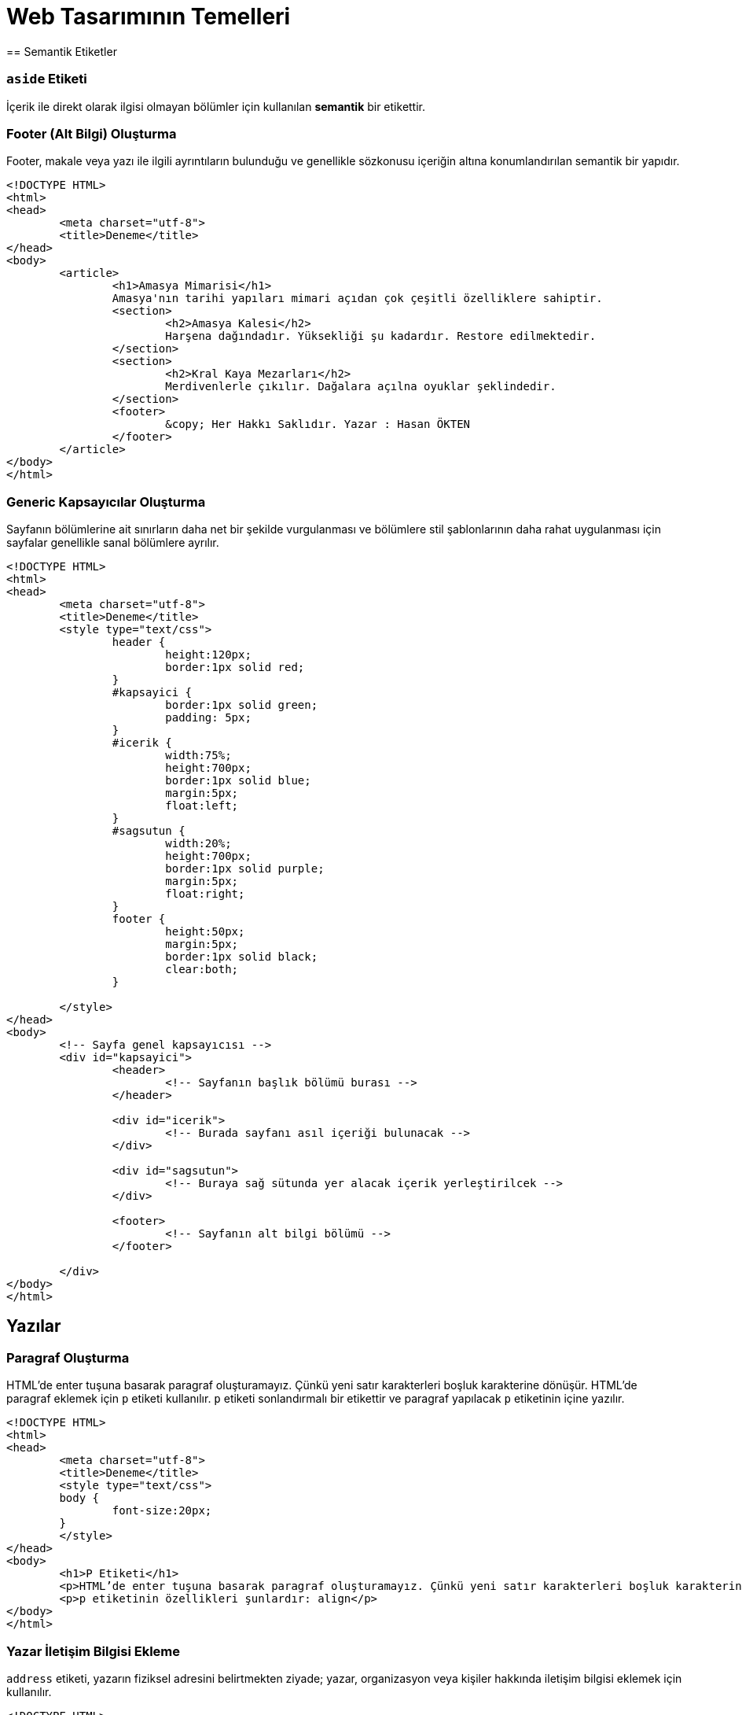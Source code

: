 = Web Tasarımının Temelleri
== Semantik Etiketler

=== `aside` Etiketi
İçerik ile direkt olarak ilgisi olmayan bölümler için kullanılan *semantik* bir etikettir.

=== Footer (Alt Bilgi) Oluşturma
Footer, makale veya yazı ile ilgili ayrıntıların bulunduğu ve genellikle sözkonusu içeriğin 
altına konumlandırılan semantik bir yapıdır.
[source, html]
----
<!DOCTYPE HTML>
<html>
<head>
	<meta charset="utf-8">
	<title>Deneme</title>
</head>
<body>
	<article>
		<h1>Amasya Mimarisi</h1>
		Amasya'nın tarihi yapıları mimari açıdan çok çeşitli özelliklere sahiptir.
		<section>
			<h2>Amasya Kalesi</h2>
			Harşena dağındadır. Yüksekliği şu kadardır. Restore edilmektedir.
		</section>
		<section>
			<h2>Kral Kaya Mezarları</h2>
			Merdivenlerle çıkılır. Dağalara açılna oyuklar şeklindedir.
		</section>
		<footer>
			&copy; Her Hakkı Saklıdır. Yazar : Hasan ÖKTEN
		</footer>
	</article>
</body>
</html>
----

=== Generic Kapsayıcılar Oluşturma
Sayfanın bölümlerine ait sınırların daha net bir şekilde vurgulanması ve
bölümlere stil şablonlarının daha rahat uygulanması için sayfalar genellikle 
sanal bölümlere ayrılır.
[source, html]
----
<!DOCTYPE HTML>
<html>
<head>
	<meta charset="utf-8">
	<title>Deneme</title>
	<style type="text/css">
		header {
			height:120px;
			border:1px solid red;
		}
		#kapsayici {
			border:1px solid green;
			padding: 5px;
		}
		#icerik {
			width:75%;
			height:700px;
			border:1px solid blue;
			margin:5px;
			float:left;
		}
		#sagsutun {
			width:20%;
			height:700px;
			border:1px solid purple;
			margin:5px;
			float:right;
		}
		footer {
			height:50px;
			margin:5px;
			border:1px solid black;
			clear:both;
		}

	</style>
</head>
<body>
	<!-- Sayfa genel kapsayıcısı -->
	<div id="kapsayici">
		<header>
			<!-- Sayfanın başlık bölümü burası -->
		</header>

		<div id="icerik">
			<!-- Burada sayfanı asıl içeriği bulunacak -->
		</div>

		<div id="sagsutun">
			<!-- Buraya sağ sütunda yer alacak içerik yerleştirilcek -->
		</div>

		<footer>
			<!-- Sayfanın alt bilgi bölümü -->
		</footer>

	</div>
</body>
</html>
----
== Yazılar
=== Paragraf Oluşturma
HTML'de enter tuşuna basarak paragraf oluşturamayız. Çünkü yeni satır karakterleri boşluk karakterine dönüşür.
HTML'de paragraf eklemek için `p`  etiketi kullanılır. `p` etiketi sonlandırmalı bir etikettir ve paragraf yapılacak 
`p` etiketinin içine yazılır.
[source, html]
----
<!DOCTYPE HTML>
<html>
<head>
	<meta charset="utf-8">
	<title>Deneme</title>
	<style type="text/css">
	body {
		font-size:20px;
	}
	</style>
</head>
<body>
	<h1>P Etiketi</h1>
	<p>HTML’de enter tuşuna basarak paragraf oluşturamayız. Çünkü yeni satır karakterleri boşluk karakterine dönüşür. HTML’de paragraf eklemek için p etiketi kullanılır. p etiketi sonlandırmalı bir etikettir ve paragraf yapılacak p etiketinin içine yazılır.</p>
	<p>p etiketinin özellikleri şunlardır: align</p>
</body>
</html>
----
=== Yazar İletişim Bilgisi Ekleme
`address` etiketi, yazarın fiziksel adresini belirtmekten ziyade; yazar, organizasyon veya kişiler hakkında 
iletişim bilgisi eklemek için kullanılır.
[source, html]
----
<!DOCTYPE HTML>
<html>
<head>
	<meta charset="utf-8">
	<title>Deneme</title>
	<style type="text/css">
	body {
		font-size:20px;
	}
	</style>
</head>
<body>
  <article>
    <h1>Makale Başlığı</h1>
    <p>Makale içeriği. Makale içeriği</p>
    <footer>
    	<address>
	  Email adresimi : <a href="mailto:hokten@gmail.com">hokten@gmail.com</a>
	</address>
    </footer>
  </article>
</body>
</html>

----
=== Şekil Ekleme
Sayfaya, grafik, resim gibi içrikler eklerken `figure` etiketi kullanılabilir.
Şekil hakında kısa bir bilgi içeren metin `figcaption` etiketi ile eklenir.
`figcaption`, `figure` etiketinin içinde olmalıdır. Ayrıca, `figcaption`, `figure`
etiketinin ya başında ya da sonunuda yer almalıdır.
[source, html]
----
<!DOCTYPE HTML>
<html>
<head>
	<meta charset="utf-8">
	<title>Deneme</title>
</head>
<body>
  <article>
    <h1>Renk Çemberi</h1>
    <p>
    	Herhangi bir yazının rengini veya nesnenin arkaplanını değiştirmek için <span class="sekil">Şekil-2</span>'deki aracı
    	kullanabiliriz.
    </p>
    <figure>i
    	<img src="renk.png" />
    	<figcaption>Şekil-2 : Renk Skalası</figcaption>
    </figure>
  </article>
</body>
</html>
----

=== Tarih/Zaman Yazdırma
Tarih ve zaman içeren bir metni işaretlemek için `time` etiketi kullanılır. Çoğu zaman `time` etiketi 
bir makalenin yayınlama tarihini bildirmek için kullanılır. Bunun için `time` etiketine, `pubdate` özelliği 
eklenir. Tarih ve zaman bilgisi ise `datetime` özelliği içerisinde verilir.
// 26.10.2017 Ders Son
[source, html]
----
<p>Tren istasyona, <time>2017-11-02</time> tarihinde ve saat <time>12:35</time>'de ulaştı.</p>
  <p>Dağın zirvesine tırmanışımıza <time datetime="1952-06-12T11:05:00">12 Haziran 1952, saat 05:00</time>'de başlamıştık.</p>
  <p><time datetime="2017-08-09">09/08/2017</time> tarihi bizim için önemli bir tarihdir.
----

==== `datetetime` Özelliğini Formatı
`<time>` etiketinin datetime özelliğine atanacak olan değer, 24 saatlik formata uygun olmalıdır. 
Ayrıca UTC zaman bölgesi bilgisi de içerebilir.
Böylelikle, datetime özelliğinde bulunan değer machine-readable bir tarih-zaman formatı
oluşturmaktadır. Genel format aşağıdaki şekildedir.
YYYY-MM-DDThh:mm:ss
2017-11-02T08:33:00+02:00

=== Vurgulu veya Önemli Yazılar Oluşturma
Bir yazı önemli olarak işaretlenmek istenirse `<strong>` etiketi kullanılır.
Bir yazıya vurgu yapmak istenirse `<em>` etiketi kullanılır.

.`<strong>` etiketinin kullanımı
[source, html]
----
<p>Aşağıdakilerin HTML etiketi <strong>olmaması</strong> için ne yapılmalıdır?</p>
----

[source, html]
----
<p>HTML5'de anlamsal bir işaretleme yapan etiketler <em>semantik etiketler</em> denir.
----

=== Alıntı Yapma
HTML'de alıntı yapmak için `<blockquote>` ve `<q>` etiketleri kullanılır. +
Uzun metinleri alıntılarken `<blockquote>` etiketi kullanılır. `<blockquote>` ile alıntılanan metin, normal metinden daha girintili olarak yazılır. +
Kısa ve satır içinde yer alacak olan alıntılar için genellikle `<q>` etiketi kullanılır. 

[source,  html]
----
  <p>Atatürk bu konuda şöyle demiş: 
  	<blockquote cite="https://www.neguzelsozler.com/unlu-sozleri/ataturk-sozleri.html">
  		Tehdide dayanan ahlak, bir erdemlilik olmadığından başka, güvenilmeye de layık değildir.
  	</blockquote>
  </p>
----

[source, html]
----
  <p>Ahmet ALP, Orman Kanunu adlı kitabında, <q>Ormanların çok güzel</q> olduğunu belirtmiştir.</p>
  <p><q><cite>Ahmet ALP'in Orman Kanunu</cite> adlı kitabında, Ormanların çok güzel</q> olduğunu belirtmiştir.</p>
  <p>Ahmet ALP, Orman Kanunu adlı kitabında, <q cite="http://ormankitabi.com">Ormanların çok güzel</q> olduğunu belirtmiştir.</p>
----
